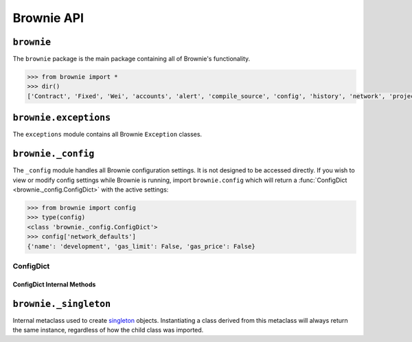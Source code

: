 .. _api-brownie:

===========
Brownie API
===========

``brownie``
===========

The ``brownie`` package is the main package containing all of Brownie's functionality.

.. code-block:: python

    >>> from brownie import *
    >>> dir()
    ['Contract', 'Fixed', 'Wei', 'accounts', 'alert', 'compile_source', 'config', 'history', 'network', 'project', 'rpc', 'run', 'web3']

``brownie.exceptions``
======================

The ``exceptions`` module contains all Brownie ``Exception`` classes.

.. py:exception:: brownie.exceptions.CompilerError

    Raised by the compiler when there is an error within a contract's source code.

.. py:exception:: brownie.exceptions.ContractExists

    Raised when attempting to create a new :func:`Contract <brownie.network.contract.Contract>` object, when one already exists for the given address.

.. py:exception:: brownie.exceptions.ContractNotFound

    Raised when attempting to access a :func:`Contract <brownie.network.contract.Contract>` object that no longer exists because the local network was reverted.

.. py:exception:: brownie.exceptions.EventLookupError

    Raised during lookup errors by :func:`EventDict <brownie.network.event.EventDict>` and :func:`_EventItem <brownie.network.event._EventItem>`.

.. py:exception:: brownie.exceptions.IncompatibleEVMVersion

    Raised when attempting to deploy a contract that was compiled to target an EVM version that is imcompatible than the currently active local RPC client.

.. py:exception:: brownie.exceptions.IncompatibleSolcVersion

    Raised when a project requires a version of solc that is not installed or not supported by Brownie.

.. py:exception:: brownie.exceptions.InvalidManifest

    Raised when attempting to process an improperly formatted ethPM package.

.. py:exception:: brownie.exceptions.MainnetUndefined

    Raised when an action requires interacting with the main-net, but no ``"mainnet"`` network is defined.

.. py:exception:: brownie.exceptions.NamespaceCollision

    Raised by :func:`Sources <brownie.project.sources.Sources>` when the multiple source files contain a contract with the same name.

.. py:exception:: brownie.exceptions.PragmaError

    Raised when a contract has no pragma directive, or a pragma which requires a version of solc that cannot be installed.

.. py:exception:: brownie.exceptions.ProjectAlreadyLoaded

    Raised by :func:`project.load <main.load>` if a project has already been loaded.

.. py:exception:: brownie.exceptions.ProjectNotFound

    Raised by :func:`project.load <main.load>` when a project cannot be found at the given path.

.. py:exception:: brownie.exceptions.UndeployedLibrary

    Raised when attempting to deploy a contract that requires an unlinked library, but the library has not yet been deployed.

.. py:exception:: brownie.exceptions.UnknownAccount

    Raised when the :func:`Accounts <brownie.network.account.Accounts>` container cannot locate a specified `Account <brownie.network.account.Account>` object.

.. py:exception:: brownie.exceptions.UnsetENSName

    Raised when an ENS name is unset (resolves to ``0x00``).

.. py:exception:: brownie.exceptions.UnsupportedLanguage

    Raised when attempting to compile a language that Brownie does not support.

.. py:exception:: brownie.exceptions.RPCConnectionError

    Raised when the RPC process is active and `web3 <brownie.network.web3.Web3>` is connected, but Brownie is unable to communicate with it.

.. py:exception:: brownie.exceptions.RPCProcessError

    Raised when the RPC process fails to launch successfully.

.. py:exception:: brownie.exceptions.RPCRequestError

    Raised when a direct request to the RPC client has failed, such as a snapshot or advancing the time.

.. py:exception:: brownie.exceptions.VirtualMachineError

    Raised when a contract call causes the EVM to revert.

``brownie._config``
===================

The ``_config`` module handles all Brownie configuration settings. It is not designed to be accessed directly. If you wish to view or modify config settings while Brownie is running, import ``brownie.config`` which will return a :func:`ConfigDict <brownie._config.ConfigDict>` with the active settings:

.. code-block:: python

    >>> from brownie import config
    >>> type(config)
    <class 'brownie._config.ConfigDict'>
    >>> config['network_defaults']
    {'name': 'development', 'gas_limit': False, 'gas_price': False}

ConfigDict
**********

.. py:class:: brownie._config.ConfigDict

    Subclass of `dict <https://docs.python.org/3/library/stdtypes.html#mapping-types-dict>`_ that prevents adding new keys when locked. Used to hold config file settings.

    .. code-block:: python

        >>> from brownie.types import ConfigDict
        >>> s = ConfigDict({'test': 123})
        >>> s
        {'test': 123}

ConfigDict Internal Methods
---------------------------

.. py:classmethod:: ConfigDict._lock

    Locks the :func:`ConfigDict <brownie._config.ConfigDict>`. When locked, attempts to add a new key will raise a ``KeyError``.

    .. code-block:: python

        >>> s._lock()
        >>> s['other'] = True
        Traceback (most recent call last):
          File "<console>", line 1, in <module>
        KeyError: 'other is not a known config setting'

.. py:classmethod:: ConfigDict._unlock

    Unlocks the :func:`ConfigDict <brownie._config.ConfigDict>`. When unlocked, new keys can be added.

    .. code-block:: python

        >>> s._unlock()
        >>> s['other'] = True
        >>> s
        {'test': 123, 'other': True}

.. py:classmethod:: ConfigDict._copy

    Returns a copy of the object as a ``dict``.

``brownie._singleton``
======================

.. py:class:: brownie._singleton._Singleton

Internal metaclass used to create `singleton <https://en.wikipedia.org/wiki/Singleton_pattern>`_ objects. Instantiating a class derived from this metaclass will always return the same instance, regardless of how the child class was imported.
